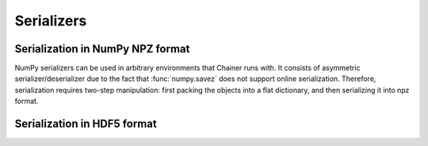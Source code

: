 .. module:: chainer.serializers

Serializers
===========

Serialization in NumPy NPZ format
---------------------------------

NumPy serializers can be used in arbitrary environments that Chainer runs with.
It consists of asymmetric serializer/deserializer due to the fact that :func:`numpy.savez` does not support online serialization.
Therefore, serialization requires two-step manipulation: first packing the objects into a flat dictionary, and then serializing it into npz format.

.. autosummary::
   :toctree: generated/
   :nosignatures:

   chainer.serializers.DictionarySerializer
   chainer.serializers.NpzDeserializer
   chainer.serializers.save_npz
   chainer.serializers.load_npz

Serialization in HDF5 format
----------------------------

.. autosummary::
   :toctree: generated/
   :nosignatures:

   chainer.serializers.HDF5Serializer
   chainer.serializers.HDF5Deserializer
   chainer.serializers.save_hdf5
   chainer.serializers.load_hdf5
